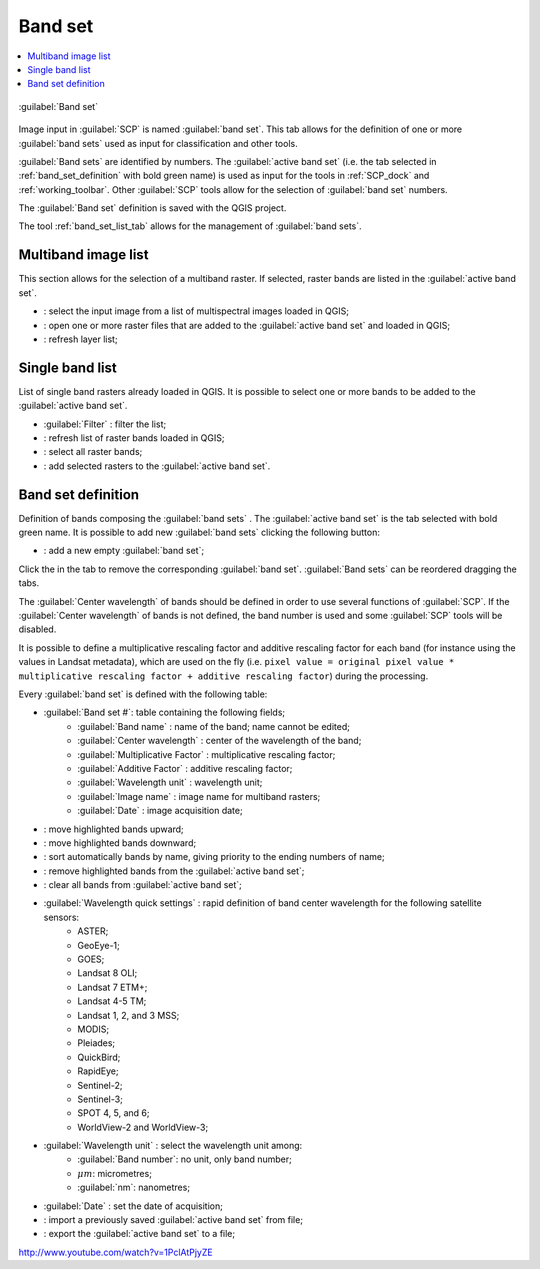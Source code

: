 .. _band_set_tab:

******************************
Band set
******************************

.. contents::
    :depth: 2
    :local:
	
.. |project_save| image:: _static/project_save.png
	:width: 20pt
	
.. |optional| image:: _static/optional.png
	:width: 20pt
	
.. |input_list| image:: _static/input_list.jpg
	:width: 20pt
	
.. |input_table| image:: _static/input_table.jpg
	:width: 20pt
	
.. |reload| image:: _static/semiautomaticclassificationplugin_reload.png
	:width: 20pt
	
.. |reset| image:: _static/semiautomaticclassificationplugin_reset.png
	:width: 20pt
	
.. |remove| image:: _static/semiautomaticclassificationplugin_remove.png
	:width: 20pt
	
.. |run| image:: _static/semiautomaticclassificationplugin_run.png
	:width: 24pt
	
.. |open_file| image:: _static/semiautomaticclassificationplugin_open_file.png
	:width: 20pt

.. |order_by_name| image:: _static/semiautomaticclassificationplugin_order_by_name.png
	:width: 20pt
	
.. |open_dir| image:: _static/semiautomaticclassificationplugin_open_dir.png
	:width: 20pt
	
.. |select_all| image:: _static/semiautomaticclassificationplugin_select_all.png
	:width: 20pt
	
.. |move_up| image:: _static/semiautomaticclassificationplugin_move_up.png
	:width: 20pt
	
.. |add_bandset| image:: _static/semiautomaticclassificationplugin_add_bandset_tool.png
	:width: 20pt
	
.. |move_down| image:: _static/semiautomaticclassificationplugin_move_down.png
	:width: 20pt

.. |import| image:: _static/semiautomaticclassificationplugin_import.png
	:width: 20pt
	
.. |export| image:: _static/semiautomaticclassificationplugin_export.png
	:width: 20pt

.. |plus| image:: _static/semiautomaticclassificationplugin_plus.png
	:width: 20pt

.. |bandset_tool| image:: _static/semiautomaticclassificationplugin_bandset_tool.png
	:width: 20pt
	
.. |close_bandset| image:: _static/close_bandset.jpg
	:width: 20pt
	
.. |input_text| image:: _static/input_text.jpg
	:width: 20pt
	
.. |input_date| image:: _static/input_date.jpg
	:width: 20pt
	


.. figure:: _static/band_set_tab.jpg
	:align: center
	:width: 500pt
	
	|bandset_tool| :guilabel:`Band set`
	
Image input in :guilabel:`SCP` is named :guilabel:`band set`.
This tab allows for the definition of one or more :guilabel:`band sets` used as input for classification and other tools.

:guilabel:`Band sets` are identified by numbers.
The :guilabel:`active band set` (i.e. the tab selected in :ref:`band_set_definition` with bold green name) is used as input for the tools in :ref:`SCP_dock` and :ref:`working_toolbar`.
Other :guilabel:`SCP` tools allow for the selection of :guilabel:`band set` numbers.

The :guilabel:`Band set` definition is saved with the QGIS project.

The tool :ref:`band_set_list_tab` allows for the management of :guilabel:`band sets`.

.. _input_image:
 
Multiband image list
----------------------------------------

This section allows for the selection of a multiband raster.
If selected, raster bands are listed in the :guilabel:`active band set`.
	
* |input_list| : select the input image from a list of multispectral images loaded in QGIS;
* |open_file|: open one or more raster files that are added to the :guilabel:`active band set` and loaded in QGIS;
* |reload|: refresh layer list;
	
.. _band_list:

Single band list
-------------------

List of single band rasters already loaded in QGIS.
It is possible to select one or more bands to be added to the :guilabel:`active band set`.

* :guilabel:`Filter` |input_text|: filter the list;
* |reload|: refresh list of raster bands loaded in QGIS;
* |select_all|: select all raster bands;
* |plus|: add selected rasters to the :guilabel:`active band set`.

.. _band_set_definition:

Band set definition
---------------------

Definition of bands composing the :guilabel:`band sets` .
The :guilabel:`active band set` is the tab selected with bold green name.
It is possible to add new :guilabel:`band sets` clicking the following button:

* |add_bandset|: add a new empty :guilabel:`band set`;

Click the |close_bandset| in the tab to remove the corresponding :guilabel:`band set`.
:guilabel:`Band sets` can be reordered dragging the tabs.

The :guilabel:`Center wavelength` of bands should be defined in order to use several functions of :guilabel:`SCP`.
If the :guilabel:`Center wavelength` of bands is not defined, the band number is used and some :guilabel:`SCP` tools will be disabled.

It is possible to define a multiplicative rescaling factor and additive rescaling factor for each band (for instance using the values in Landsat metadata), which are used on the fly (i.e. ``pixel value = original pixel value * multiplicative rescaling factor + additive rescaling factor``) during the processing.

Every :guilabel:`band set` is defined with the following table:

* |input_table| :guilabel:`Band set #`: table containing the following fields;
	* :guilabel:`Band name` |project_save|: name of the band; name cannot be edited;
	* :guilabel:`Center wavelength` |project_save|: center of the wavelength of the band;
	* :guilabel:`Multiplicative Factor` |project_save|: multiplicative rescaling factor;
	* :guilabel:`Additive Factor` |project_save|: additive rescaling factor;
	* :guilabel:`Wavelength unit` |project_save|: wavelength unit;
	* :guilabel:`Image name` |project_save|: image name for multiband rasters;
	* :guilabel:`Date` |project_save|: image acquisition date;

* |move_up|: move highlighted bands upward;
* |move_down|: move highlighted bands downward;
* |order_by_name| : sort automatically bands by name, giving priority to the ending numbers of name;
* |remove|: remove highlighted bands from the :guilabel:`active band set`;
* |reset|: clear all bands from :guilabel:`active band set`;
	
* :guilabel:`Wavelength quick settings` |input_list| |optional|: rapid definition of band center wavelength for the following satellite sensors:
	* ASTER;
	* GeoEye-1;
	* GOES;
	* Landsat 8 OLI;
	* Landsat 7 ETM+;
	* Landsat 4-5 TM;
	* Landsat 1, 2, and 3 MSS;
	* MODIS;
	* Pleiades;
	* QuickBird;
	* RapidEye;
	* Sentinel-2;
	* Sentinel-3;
	* SPOT 4, 5, and 6;
	* WorldView-2 and WorldView-3;

* :guilabel:`Wavelength unit` |input_list| |project_save|: select the wavelength unit among:
	* :guilabel:`Band number`: no unit, only band number;
	* :math:`\mu m`: micrometres;
	* :guilabel:`nm`: nanometres;
	
* :guilabel:`Date` |input_date| |optional|: set the date of acquisition;
* |import|: import a previously saved :guilabel:`active band set` from file;
* |export|: export the :guilabel:`active band set` to a file;

.. raw:: html

	<iframe allowfullscreen="" frameborder="0" height="360" src="http://www.youtube.com/embed/1PclAtPjyZE?rel=0" width="100%"></iframe>

http://www.youtube.com/watch?v=1PclAtPjyZE

